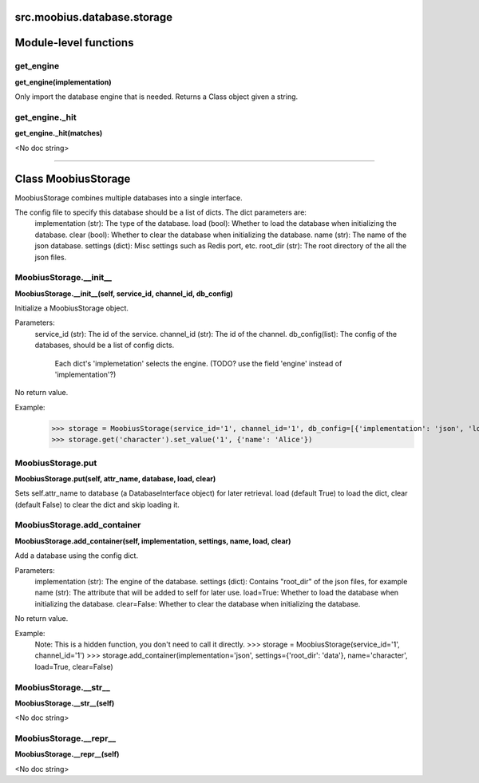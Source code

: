 .. _src_moobius_database_storage:

src.moobius.database.storage
===================================


Module-level functions
==================

get_engine
----------------------
**get_engine(implementation)**

Only import the database engine that is needed. Returns a Class object given a string.

get_engine._hit
----------------------
**get_engine._hit(matches)**

<No doc string>


==================


Class MoobiusStorage
==================

MoobiusStorage combines multiple databases into a single interface.

The config file to specify this database should be a list of dicts. The dict parameters are:
  implementation (str): The type of the database.
  load (bool): Whether to load the database when initializing the database.
  clear (bool): Whether to clear the database when initializing the database.
  name (str): The name of the json database.
  settings (dict): Misc settings such as Redis port, etc.
  root_dir (str): The root directory of the all the json files.

MoobiusStorage.__init__
----------------------
**MoobiusStorage.__init__(self, service_id, channel_id, db_config)**

Initialize a MoobiusStorage object.

Parameters:
  service_id (str): The id of the service.
  channel_id (str): The id of the channel.
  db_config(list): The config of the databases, should be a list of config dicts.
    Each dict's 'implemetation' selects the engine. (TODO? use the field 'engine' instead of 'implementation'?)

No return value.

Example:
  >>> storage = MoobiusStorage(service_id='1', channel_id='1', db_config=[{'implementation': 'json', 'load': True, 'clear': False, 'name': 'character', 'settings': {'root_dir': 'data'}}])
  >>> storage.get('character').set_value('1', {'name': 'Alice'})

MoobiusStorage.put
----------------------
**MoobiusStorage.put(self, attr_name, database, load, clear)**

Sets self.attr_name to database (a DatabaseInterface object) for later retrieval.
load (default True) to load the dict, clear (default False) to clear the dict and skip loading it.

MoobiusStorage.add_container
----------------------
**MoobiusStorage.add_container(self, implementation, settings, name, load, clear)**

Add a database using the config dict.

Parameters:
  implementation (str): The engine of the database.
  settings (dict): Contains "root_dir" of the json files, for example
  name (str): The attribute that will be added to self for later use.
  load=True: Whether to load the database when initializing the database.
  clear=False: Whether to clear the database when initializing the database.

No return value.

Example:
  Note: This is a hidden function, you don't need to call it directly.
  >>> storage = MoobiusStorage(service_id='1', channel_id='1')
  >>> storage.add_container(implementation='json', settings={'root_dir': 'data'}, name='character', load=True, clear=False)

MoobiusStorage.__str__
----------------------
**MoobiusStorage.__str__(self)**

<No doc string>

MoobiusStorage.__repr__
----------------------
**MoobiusStorage.__repr__(self)**

<No doc string>